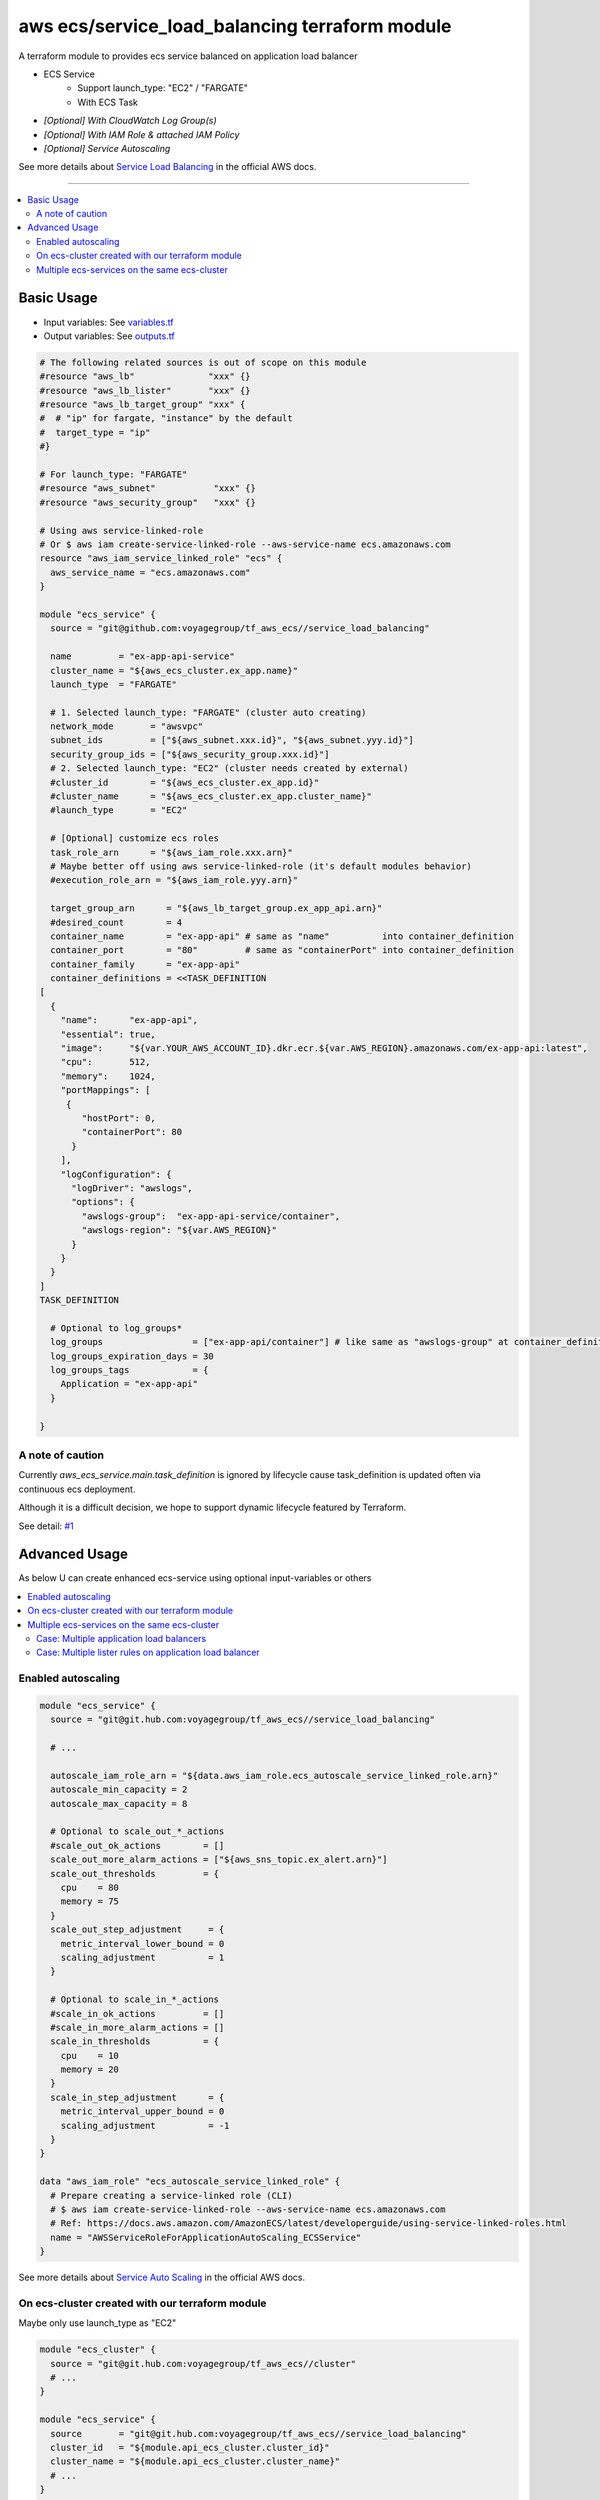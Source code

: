 ===============================================
aws ecs/service_load_balancing terraform module
===============================================

A terraform module to provides ecs service balanced on application load balancer

* ECS Service
   * Support launch_type: "EC2" / "FARGATE"
   * With ECS Task
* *[Optional] With CloudWatch Log Group(s)*
* *[Optional] With IAM Role & attached IAM Policy*
* *[Optional] Service Autoscaling*

See more details about `Service Load Balancing`_ in the official AWS docs.

.. _Service Load Balancing: http://docs.aws.amazon.com/AmazonECS/latest/developerguide/service-load-balancing.html

----

.. contents::
   :local:
   :depth: 2

Basic Usage
===========

* Input  variables: See `variables.tf <variables.tf>`_
* Output variables: See `outputs.tf <outputs.tf>`_

.. code:: hcl

   # The following related sources is out of scope on this module
   #resource "aws_lb"              "xxx" {}
   #resource "aws_lb_lister"       "xxx" {}
   #resource "aws_lb_target_group" "xxx" {
   #  # "ip" for fargate, "instance" by the default
   #  target_type = "ip"
   #}

   # For launch_type: "FARGATE"
   #resource "aws_subnet"           "xxx" {}
   #resource "aws_security_group"   "xxx" {}

   # Using aws service-linked-role
   # Or $ aws iam create-service-linked-role --aws-service-name ecs.amazonaws.com
   resource "aws_iam_service_linked_role" "ecs" {
     aws_service_name = "ecs.amazonaws.com"
   }

   module "ecs_service" {
     source = "git@github.com:voyagegroup/tf_aws_ecs//service_load_balancing"

     name         = "ex-app-api-service"
     cluster_name = "${aws_ecs_cluster.ex_app.name}"
     launch_type  = "FARGATE"

     # 1. Selected launch_type: "FARGATE" (cluster auto creating)
     network_mode       = "awsvpc"
     subnet_ids         = ["${aws_subnet.xxx.id}", "${aws_subnet.yyy.id}"]
     security_group_ids = ["${aws_security_group.xxx.id}"]
     # 2. Selected launch_type: "EC2" (cluster needs created by external)
     #cluster_id        = "${aws_ecs_cluster.ex_app.id}"
     #cluster_name      = "${aws_ecs_cluster.ex_app.cluster_name}"
     #launch_type       = "EC2"

     # [Optional] customize ecs roles
     task_role_arn      = "${aws_iam_role.xxx.arn}"
     # Maybe better off using aws service-linked-role (it's default modules behavior)
     #execution_role_arn = "${aws_iam_role.yyy.arn}"

     target_group_arn      = "${aws_lb_target_group.ex_app_api.arn}"
     #desired_count        = 4
     container_name        = "ex-app-api" # same as "name"          into container_definition
     container_port        = "80"         # same as "containerPort" into container_definition
     container_family      = "ex-app-api"
     container_definitions = <<TASK_DEFINITION
   [
     {
       "name":      "ex-app-api",
       "essential": true,
       "image":     "${var.YOUR_AWS_ACCOUNT_ID}.dkr.ecr.${var.AWS_REGION}.amazonaws.com/ex-app-api:latest",
       "cpu":       512,
       "memory":    1024,
       "portMappings": [
        {
           "hostPort": 0,
           "containerPort": 80
         }
       ],
       "logConfiguration": {
         "logDriver": "awslogs",
         "options": {
           "awslogs-group":  "ex-app-api-service/container",
           "awslogs-region": "${var.AWS_REGION}"
         }
       }
     }
   ]
   TASK_DEFINITION

     # Optional to log_groups*
     log_groups                 = ["ex-app-api/container"] # like same as "awslogs-group" at container_definition
     log_groups_expiration_days = 30
     log_groups_tags            = {
       Application = "ex-app-api"
     }

   }


A note of caution
-----------------

Currently `aws_ecs_service.main.task_definition` is ignored by lifecycle
cause task_definition is updated often via continuous ecs deployment.

Although it is a difficult decision, we hope to support dynamic lifecycle
featured by Terraform.

See detail: `#1 <https://github.com/voyagegroup/tf_aws_ecs/issues/1>`_


Advanced Usage
==============

As below U can create enhanced ecs-service using optional input-variables or others

.. contents::
   :local:


Enabled autoscaling
-------------------

.. code:: hcl

   module "ecs_service" {
     source = "git@git.hub.com:voyagegroup/tf_aws_ecs//service_load_balancing"

     # ...

     autoscale_iam_role_arn = "${data.aws_iam_role.ecs_autoscale_service_linked_role.arn}"
     autoscale_min_capacity = 2
     autoscale_max_capacity = 8

     # Optional to scale_out_*_actions
     #scale_out_ok_actions        = []
     scale_out_more_alarm_actions = ["${aws_sns_topic.ex_alert.arn}"]
     scale_out_thresholds         = {
       cpu    = 80
       memory = 75
     }
     scale_out_step_adjustment     = {
       metric_interval_lower_bound = 0
       scaling_adjustment          = 1
     }

     # Optional to scale_in_*_actions
     #scale_in_ok_actions         = []
     #scale_in_more_alarm_actions = []
     scale_in_thresholds          = {
       cpu    = 10
       memory = 20
     }
     scale_in_step_adjustment      = {
       metric_interval_upper_bound = 0
       scaling_adjustment          = -1
     }
   }

   data "aws_iam_role" "ecs_autoscale_service_linked_role" {
     # Prepare creating a service-linked role (CLI)
     # $ aws iam create-service-linked-role --aws-service-name ecs.amazonaws.com
     # Ref: https://docs.aws.amazon.com/AmazonECS/latest/developerguide/using-service-linked-roles.html
     name = "AWSServiceRoleForApplicationAutoScaling_ECSService"
   }

See more details about `Service Auto Scaling`_ in the official AWS docs.

.. _Service Auto Scaling: http://docs.aws.amazon.com/AmazonECS/latest/developerguide/service-auto-scaling.html


On ecs-cluster created with our terraform module
------------------------------------------------

Maybe only use launch_type as "EC2"

.. code:: hcl

   module "ecs_cluster" {
     source = "git@git.hub.com:voyagegroup/tf_aws_ecs//cluster"
     # ...
   }

   module "ecs_service" {
     source       = "git@git.hub.com:voyagegroup/tf_aws_ecs//service_load_balancing"
     cluster_id   = "${module.api_ecs_cluster.cluster_id}"
     cluster_name = "${module.api_ecs_cluster.cluster_name}"
     # ...
   }


Multiple ecs-services on the same ecs-cluster
---------------------------------------------


Case: Multiple application load balancers
^^^^^^^^^^^^^^^^^^^^^^^^^^^^^^^^^^^^^^^^^^

.. code:: hcl

   # Creating lb
   #resource "ws_lb" "api" {}
   #resource "ws_lb_listener" "api" {}
   #resource "ws_lb_target_group" "api" {}

   # Creating lb(-internal)
   #resource "aws_lb" "api_internal" {
   #  internal = true
   #}
   #resource "aws_lb_listener" "api_internal" {}
   #resource "aws_lb_target_group" "api_internal" {}

   module "ecs_cluster" {
     source = "git@git.hub.com:voyagegroup/tf_aws_ecs//cluster"
     # ...
   }

   module "api_ecs_service" {
     source = "git@github.com:voyagegroup/tf_aws_ecs//service_load_balancing"

     name             = "api"
     cluster_id       = "${module.ecs_cluster.cluster_id}"
     cluster_name     = "${module.ecs_cluster.cluster_name}"
     target_group_arn = "${aws_lb_target_group.api.arn}"
     # ...
   }

   module "api_internal_ecs_service" {
     source = "git@github.com:voyagegroup/tf_aws_ecs//service_load_balancing"

     name             = "api_internal"
     cluster_id       = "${module.ecs_cluster.cluster_id}"
     cluster_name     = "${module.ecs_cluster.cluster_name}"
     target_group_arn = "${aws_lb_target_group.api_internal.arn}"
     # ...
   }


Case: Multiple lister rules on application load balancer
^^^^^^^^^^^^^^^^^^^^^^^^^^^^^^^^^^^^^^^^^^^^^^^^^^^^^^^^

.. code:: hcl

   resource "aws_lb" "api" {
     # ...
   }

   resource "aws_lb_listener" "api" {
     # ...

     "default_action" {
       target_group_arn = "${aws_lb_target_group.api.arn}"
       type             = "forward"
     }
   }

   resource "aws_lb_target_group" "api" {
     # ...
   }

   resource "aws_lb_listener_rule" "api_canary" {
     listener_arn = "${aws_lb_listener.api.arn}"
     priority     = 99

     action {
       type             = "forward"
       target_group_arn = "${aws_lb_target_group.api_canary.arn}"
     }

     condition {
       field  = "host-header"
       values = ["test.*"]
     }
   }

   resource "aws_lb_target_group" "api_canary" {
     # ...
   }

   module "ecs_cluster" {
     source = "git@git.hub.com:voyagegroup/tf_aws_ecs//cluster"
     # ...
   }

   module "api_ecs_service" {
     source           = "git@github.com:voyagegroup/tf_aws_ecs//service_load_balancing"
     name             = "api"
     cluster_id       = "${module.ecs_cluster.cluster_id}"
     cluster_name     = "${module.ecs_cluster.cluster_name}"
     target_group_arn = "${aws_lb_target_group.api.arn}"
     # ...
   }

   module "api_canary_ecs_service" {
     source           = "git@github.com:voyagegroup/tf_aws_ecs//service_load_balancing"
     name             = "api_canary"
     cluster_id       = "${module.ecs_cluster.cluster_id}"
     cluster_name     = "${module.ecs_cluster.cluster_name}"
     target_group_arn = "${aws_lb_target_group.api_canary.arn}"
     # ...
   }
